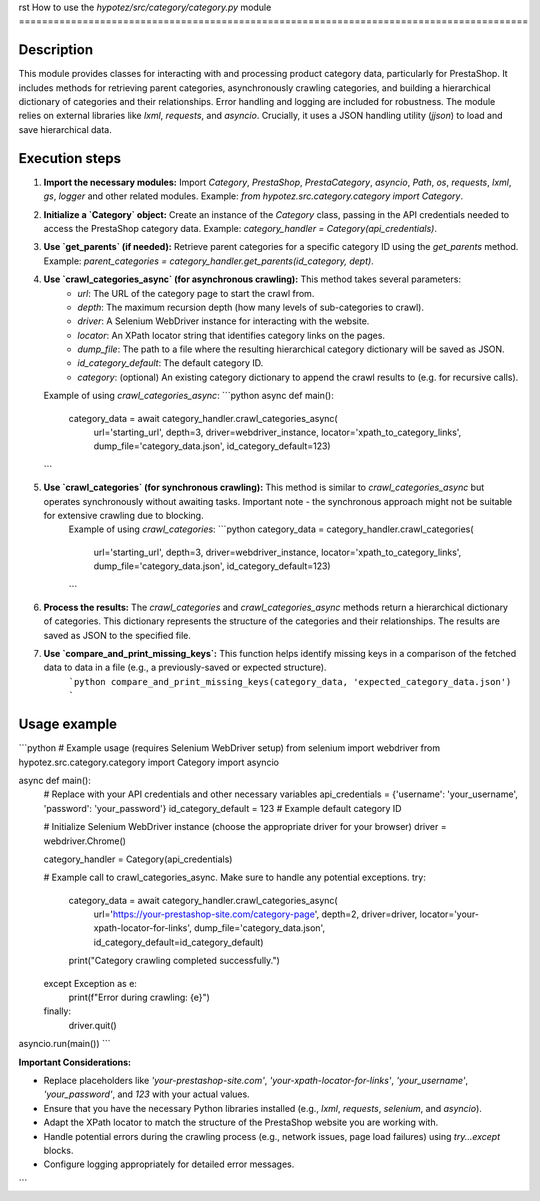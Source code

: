 rst
How to use the `hypotez/src/category/category.py` module
========================================================================================

Description
-------------------------
This module provides classes for interacting with and processing product category data, particularly for PrestaShop.  It includes methods for retrieving parent categories, asynchronously crawling categories, and building a hierarchical dictionary of categories and their relationships.  Error handling and logging are included for robustness. The module relies on external libraries like `lxml`, `requests`, and `asyncio`.  Crucially, it uses a JSON handling utility (`jjson`) to load and save hierarchical data.


Execution steps
-------------------------
1. **Import the necessary modules:** Import `Category`, `PrestaShop`, `PrestaCategory`, `asyncio`, `Path`, `os`, `requests`, `lxml`, `gs`, `logger` and other related modules.  Example: `from hypotez.src.category.category import Category`.


2. **Initialize a `Category` object:** Create an instance of the `Category` class, passing in the API credentials needed to access the PrestaShop category data. Example: `category_handler = Category(api_credentials)`.


3. **Use `get_parents` (if needed):** Retrieve parent categories for a specific category ID using the `get_parents` method. Example: `parent_categories = category_handler.get_parents(id_category, dept)`.


4. **Use `crawl_categories_async` (for asynchronous crawling):**  This method takes several parameters:
    - `url`: The URL of the category page to start the crawl from.
    - `depth`: The maximum recursion depth (how many levels of sub-categories to crawl).
    - `driver`: A Selenium WebDriver instance for interacting with the website.
    - `locator`: An XPath locator string that identifies category links on the pages.
    - `dump_file`: The path to a file where the resulting hierarchical category dictionary will be saved as JSON.
    - `id_category_default`: The default category ID.
    - `category`: (optional)  An existing category dictionary to append the crawl results to (e.g. for recursive calls).

   Example of using `crawl_categories_async`:  
   ```python
   async def main():
       category_data = await category_handler.crawl_categories_async(
           url='starting_url', depth=3, driver=webdriver_instance,
           locator='xpath_to_category_links',
           dump_file='category_data.json', id_category_default=123)
   ```

5. **Use `crawl_categories` (for synchronous crawling):** This method is similar to `crawl_categories_async` but operates synchronously without awaiting tasks.  Important note - the synchronous approach might not be suitable for extensive crawling due to blocking.
    Example of using `crawl_categories`:  
    ```python
    category_data = category_handler.crawl_categories(
        url='starting_url', depth=3, driver=webdriver_instance,
        locator='xpath_to_category_links',
        dump_file='category_data.json', id_category_default=123)
    ```


6. **Process the results:** The `crawl_categories` and `crawl_categories_async` methods return a hierarchical dictionary of categories.  This dictionary represents the structure of the categories and their relationships.  The results are saved as JSON to the specified file.


7. **Use `compare_and_print_missing_keys`:** This function helps identify missing keys in a comparison of the fetched data to data in a file (e.g., a previously-saved or expected structure).
    ```python
    compare_and_print_missing_keys(category_data, 'expected_category_data.json')
    ```


Usage example
-------------------------
```python
# Example usage (requires Selenium WebDriver setup)
from selenium import webdriver
from hypotez.src.category.category import Category
import asyncio

async def main():
    # Replace with your API credentials and other necessary variables
    api_credentials = {'username': 'your_username', 'password': 'your_password'}
    id_category_default = 123  # Example default category ID

    # Initialize Selenium WebDriver instance (choose the appropriate driver for your browser)
    driver = webdriver.Chrome()
    
    category_handler = Category(api_credentials)
    
    # Example call to crawl_categories_async. Make sure to handle any potential exceptions.
    try:
        category_data = await category_handler.crawl_categories_async(
            url='https://your-prestashop-site.com/category-page',
            depth=2, driver=driver, locator='your-xpath-locator-for-links',
            dump_file='category_data.json', id_category_default=id_category_default)
        print("Category crawling completed successfully.")

    except Exception as e:
        print(f"Error during crawling: {e}")
    finally:
      driver.quit()

asyncio.run(main())
```

**Important Considerations:**

- Replace placeholders like `'your-prestashop-site.com'`, `'your-xpath-locator-for-links'`, `'your_username'`, `'your_password'`, and `123` with your actual values.
- Ensure that you have the necessary Python libraries installed (e.g., `lxml`, `requests`, `selenium`, and `asyncio`).
- Adapt the XPath locator to match the structure of the PrestaShop website you are working with.
- Handle potential errors during the crawling process (e.g., network issues, page load failures) using `try...except` blocks.
- Configure logging appropriately for detailed error messages.


```